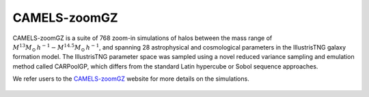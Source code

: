 .. _zoomGZ:

CAMELS-zoomGZ
=============

CAMELS-zoomGZ is a suite of 768 zoom-in simulations of halos between the mass range of :math:`M^{13}M_\odot\,h^{-1}-M^{14.5}M_\odot\,h^{-1}`, and spanning 28 astrophysical and cosmological parameters in the IllustrisTNG galaxy formation model. The IllustrisTNG parameter space was sampled using a novel reduced variance sampling and emulation method called CARPoolGP, which differs from the standard Latin hypercube or Sobol sequence approaches. 

We refer users to the `CAMELS-zoomGZ <https://zoomgz.readthedocs.io/en/latest/>`_ website for more details on the simulations.

.. figure:: surr_base.png
   :align: center
   :scale: 72%
